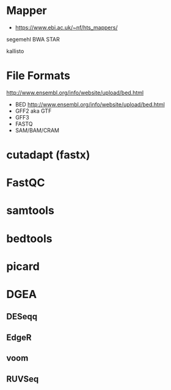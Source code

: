 * Mapper

- https://www.ebi.ac.uk/~nf/hts_mappers/

segemehl
BWA
STAR

kallisto

* File Formats

http://www.ensembl.org/info/website/upload/bed.html

- BED http://www.ensembl.org/info/website/upload/bed.html
- GFF2 aka GTF
- GFF3 
- FASTQ
- SAM/BAM/CRAM

* cutadapt (fastx)
* FastQC
* samtools
* bedtools
* picard
* DGEA 
** DESeqq
** EdgeR
** voom
** RUVSeq
